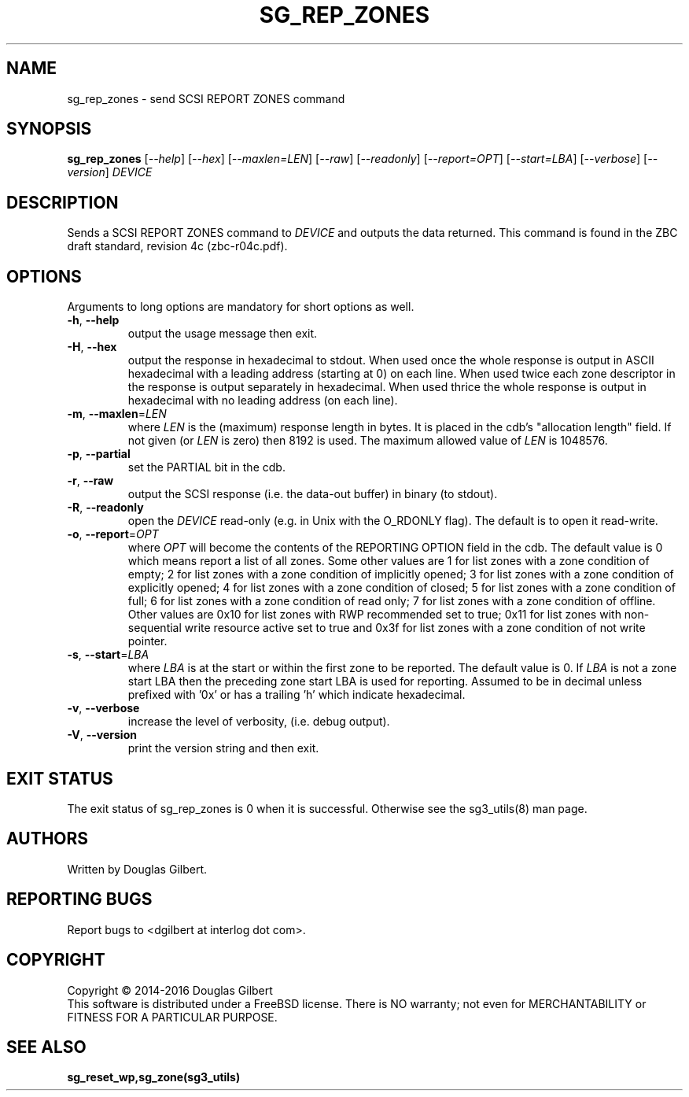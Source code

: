 .TH SG_REP_ZONES "8" "February 2016" "sg3_utils\-1.42" SG3_UTILS
.SH NAME
sg_rep_zones \- send SCSI REPORT ZONES command
.SH SYNOPSIS
.B sg_rep_zones
[\fI\-\-help\fR] [\fI\-\-hex\fR] [\fI\-\-maxlen=LEN\fR] [\fI\-\-raw\fR]
[\fI\-\-readonly\fR] [\fI\-\-report=OPT\fR] [\fI\-\-start=LBA\fR]
[\fI\-\-verbose\fR] [\fI\-\-version\fR] \fIDEVICE\fR
.SH DESCRIPTION
.\" Add any additional description here
.PP
Sends a SCSI REPORT ZONES command to \fIDEVICE\fR and outputs the data
returned. This command is found in the ZBC draft standard, revision
4c (zbc\-r04c.pdf).
.SH OPTIONS
Arguments to long options are mandatory for short options as well.
.TP
\fB\-h\fR, \fB\-\-help\fR
output the usage message then exit.
.TP
\fB\-H\fR, \fB\-\-hex\fR
output the response in hexadecimal to stdout. When used once the whole
response is output in ASCII hexadecimal with a leading address (starting at
0) on each line. When used twice each zone descriptor in the response is
output separately in hexadecimal. When used thrice the whole response is
output in hexadecimal with no leading address (on each line).
.TP
\fB\-m\fR, \fB\-\-maxlen\fR=\fILEN\fR
where \fILEN\fR is the (maximum) response length in bytes. It is placed in
the cdb's "allocation length" field. If not given (or \fILEN\fR is zero)
then 8192 is used. The maximum allowed value of \fILEN\fR is 1048576.
.TP
\fB\-p\fR, \fB\-\-partial\fR
set the PARTIAL bit in the cdb.
.TP
\fB\-r\fR, \fB\-\-raw\fR
output the SCSI response (i.e. the data-out buffer) in binary (to stdout).
.TP
\fB\-R\fR, \fB\-\-readonly\fR
open the \fIDEVICE\fR read\-only (e.g. in Unix with the O_RDONLY flag).
The default is to open it read\-write.
.TP
\fB\-o\fR, \fB\-\-report\fR=\fIOPT\fR
where \fIOPT\fR will become the contents of the REPORTING OPTION field
in the cdb. The default value is 0 which means report a list of all zones.
Some other values are 1 for list zones with a zone condition of empty; 2 for
list zones with a zone condition of implicitly opened; 3 for list zones with
a zone condition of explicitly opened; 4 for list zones with a zone condition
of closed; 5 for list zones with a zone condition of full; 6 for list zones
with a zone condition of read only; 7 for list zones with a zone condition of
offline. Other values are 0x10 for list zones with RWP recommended set to
true; 0x11 for list zones with non\-sequential write resource active set to
true and 0x3f for list zones with a zone condition of not write pointer.
.TP
\fB\-s\fR, \fB\-\-start\fR=\fILBA\fR
where \fILBA\fR is at the start or within the first zone to be reported. The
default value is 0. If \fILBA\fR is not a zone start LBA then the preceding
zone start LBA is used for reporting. Assumed to be in decimal unless
prefixed with '0x' or has a trailing 'h' which indicate hexadecimal.
.TP
\fB\-v\fR, \fB\-\-verbose\fR
increase the level of verbosity, (i.e. debug output).
.TP
\fB\-V\fR, \fB\-\-version\fR
print the version string and then exit.
.SH EXIT STATUS
The exit status of sg_rep_zones is 0 when it is successful. Otherwise see
the sg3_utils(8) man page.
.SH AUTHORS
Written by Douglas Gilbert.
.SH "REPORTING BUGS"
Report bugs to <dgilbert at interlog dot com>.
.SH COPYRIGHT
Copyright \(co 2014\-2016 Douglas Gilbert
.br
This software is distributed under a FreeBSD license. There is NO
warranty; not even for MERCHANTABILITY or FITNESS FOR A PARTICULAR PURPOSE.
.SH "SEE ALSO"
.B sg_reset_wp,sg_zone(sg3_utils)
